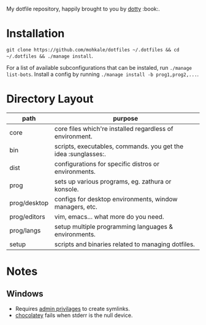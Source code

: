 #+STARTUP: showall
# #+TITLE: Dotfiles
#+OPTIONS: title:nil
#+HTML_HEAD: <link rel=icon href=https://mohkale.gitlab.io/favicon.ico type=image/x-icon>

# sets HTML export theme to readthedocs like theme.
#+HTML_HEAD: <link rel="stylesheet" type="text/css" href="https://fniessen.github.io/org-html-themes/styles/readtheorg/css/htmlize.css"/>
#+HTML_HEAD: <link rel="stylesheet" type="text/css" href="https://fniessen.github.io/org-html-themes/styles/readtheorg/css/readtheorg.css"/>
#+HTML_HEAD: <script src="https://ajax.googleapis.com/ajax/libs/jquery/2.1.3/jquery.min.js"></script>
#+HTML_HEAD: <script src="https://maxcdn.bootstrapcdn.com/bootstrap/3.3.4/js/bootstrap.min.js"></script>
#+HTML_HEAD: <script type="text/javascript" src="https://fniessen.github.io/org-html-themes/styles/lib/js/jquery.stickytableheaders.min.js"></script>
#+HTML_HEAD: <script type="text/javascript" src="https://fniessen.github.io/org-html-themes/styles/readtheorg/js/readtheorg.js"></script>

#+HTML: <div>
#+HTML:   <a href="https://github.com/mohkale/dotfiles"><img src="./.github/header.jpg" alt="header"/></a>
#+HTML: </div>
#+HTML: <div align="right" style="display: flex; justify-content: flex-end">
#+HTML:   <a style="margin-left: 4px;" href="https://www.msys2.org/"><img src="https://img.shields.io/badge/msys-2019.05.24-blue?logo=microsoft"/></a>
#+HTML:   <a style="margin-left: 4px;" href="https://www.archlinux.org/"><img src="https://img.shields.io/badge/Arch-BTW-blue?logo=arch%20linux"/></a>
#+HTML:   <a style="margin-left: 4px;" href="https://ubuntu.com/"><img src="https://img.shields.io/badge/Ubuntu-20.04-orange?logo=ubuntu"></a>
# #+HTML:   <a style="margin-left: 4px;" href="https://mohkale.github.io/dotfiles/"><img src="https://img.shields.io/website?down_message=down&label=docs&up_message=up&url=https%3A%2F%2Fmohkale.github.io%2Fpuddle%2F"/></a>
#+HTML: </div>
#+HTML: <p></p>

My dotfile repository, happily brought to you by [[https://github.com/mohkale/dotty][dotty]] :book:.

[[file:./.github/main.png]]

* Installation
  =git clone https://github.com/mohkale/dotfiles ~/.dotfiles && cd ~/.dotfiles && ./manage install=.

  For a list of available subconfigurations that can be instaled, run =./manage list-bots=. Install
  a config by running =./manage install -b prog1,prog2,...=.

* Directory Layout
  | path         | purpose                                                  |
  |--------------+----------------------------------------------------------|
  | core         | core files which're installed regardless of environment. |
  | bin          | scripts, executables, commands. you get the idea :sunglasses:.     |
  | dist         | configurations for specific distros or environments.     |
  | prog         | sets up various programs, eg. zathura or konsole.        |
  | prog/desktop | configs for desktop environments, window managers, etc.  |
  | prog/editors | vim, emacs... what more do you need.                     |
  | prog/langs   | setup multiple programming languages & environments.     |
  | setup        | scripts and binaries related to managing dotfiles.       |

* Notes
** Windows
  - Requires [[https://security.stackexchange.com/questions/10194/why-do-you-have-to-be-an-admin-to-create-a-symlink-in-windows#:~:text=By%20default%2C%20only%20administrators%20can,%5CUser%20Rights%20Assignment%5C%20granted.][admin privilages]] to create symlinks.
  - [[https://chocolatey.org/][chocolatey]] fails when stderr is the null device.
